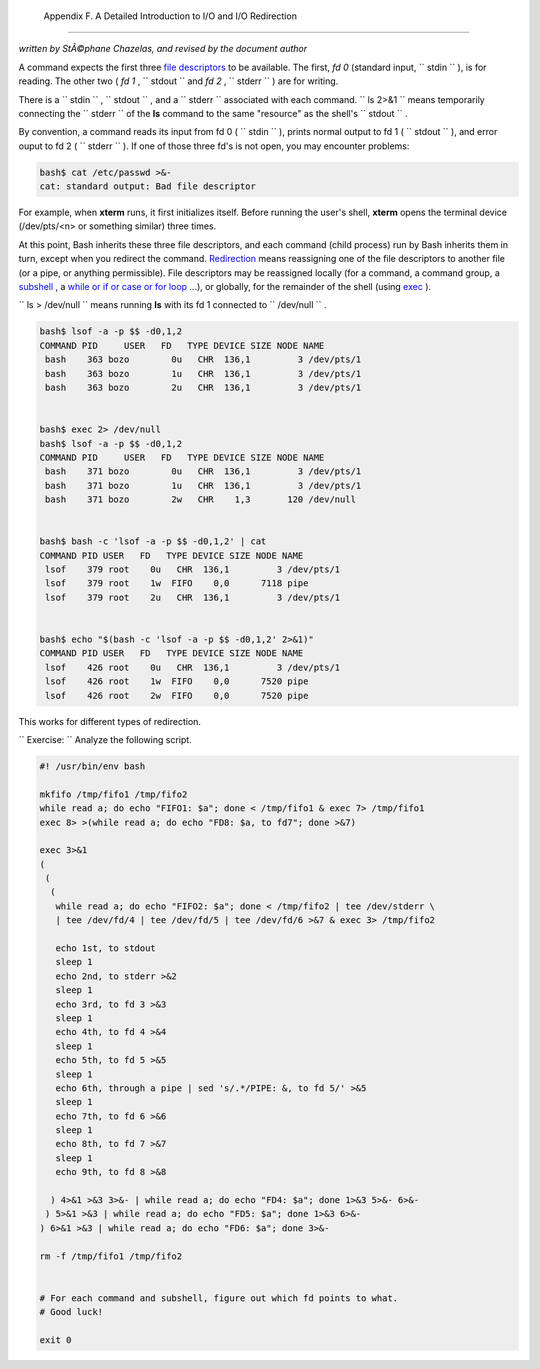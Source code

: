 
  Appendix F. A Detailed Introduction to I/O and I/O Redirection
===============================================================

*written by StÃ©phane Chazelas, and revised by the document author*

A command expects the first three `file
descriptors <io-redirection.html#FDREF>`__ to be available. The first,
*fd 0* (standard input, ``      stdin     `` ), is for reading. The
other two ( *fd 1* , ``      stdout     `` and *fd 2* ,
``      stderr     `` ) are for writing.

There is a ``      stdin     `` , ``      stdout     `` , and a
``      stderr     `` associated with each command.
``             ls 2>&1           `` means temporarily connecting the
``      stderr     `` of the **ls** command to the same "resource" as
the shell's ``      stdout     `` .

By convention, a command reads its input from fd 0 (
``      stdin     `` ), prints normal output to fd 1 (
``      stdout     `` ), and error ouput to fd 2 ( ``      stderr     ``
). If one of those three fd's is not open, you may encounter problems:


.. code:: SCREEN

    bash$ cat /etc/passwd >&-
    cat: standard output: Bad file descriptor
          



For example, when **xterm** runs, it first initializes itself. Before
running the user's shell, **xterm** opens the terminal device
(/dev/pts/<n> or something similar) three times.

At this point, Bash inherits these three file descriptors, and each
command (child process) run by Bash inherits them in turn, except when
you redirect the command.
`Redirection <io-redirection.html#IOREDIRREF>`__ means reassigning one
of the file descriptors to another file (or a pipe, or anything
permissible). File descriptors may be reassigned locally (for a command,
a command group, a `subshell <subshells.html#SUBSHELLSREF>`__ , a `while
or if or case or for loop <redircb.html#REDIRREF>`__ ...), or globally,
for the remainder of the shell (using `exec <internal.html#EXECREF>`__
).

``             ls > /dev/null           `` means running **ls** with its
fd 1 connected to ``      /dev/null     `` .


.. code:: SCREEN

    bash$ lsof -a -p $$ -d0,1,2
    COMMAND PID     USER   FD   TYPE DEVICE SIZE NODE NAME
     bash    363 bozo        0u   CHR  136,1         3 /dev/pts/1
     bash    363 bozo        1u   CHR  136,1         3 /dev/pts/1
     bash    363 bozo        2u   CHR  136,1         3 /dev/pts/1


    bash$ exec 2> /dev/null
    bash$ lsof -a -p $$ -d0,1,2
    COMMAND PID     USER   FD   TYPE DEVICE SIZE NODE NAME
     bash    371 bozo        0u   CHR  136,1         3 /dev/pts/1
     bash    371 bozo        1u   CHR  136,1         3 /dev/pts/1
     bash    371 bozo        2w   CHR    1,3       120 /dev/null


    bash$ bash -c 'lsof -a -p $$ -d0,1,2' | cat
    COMMAND PID USER   FD   TYPE DEVICE SIZE NODE NAME
     lsof    379 root    0u   CHR  136,1         3 /dev/pts/1
     lsof    379 root    1w  FIFO    0,0      7118 pipe
     lsof    379 root    2u   CHR  136,1         3 /dev/pts/1


    bash$ echo "$(bash -c 'lsof -a -p $$ -d0,1,2' 2>&1)"
    COMMAND PID USER   FD   TYPE DEVICE SIZE NODE NAME
     lsof    426 root    0u   CHR  136,1         3 /dev/pts/1
     lsof    426 root    1w  FIFO    0,0      7520 pipe
     lsof    426 root    2w  FIFO    0,0      7520 pipe



This works for different types of redirection.

``             Exercise:           `` Analyze the following script.


.. code:: PROGRAMLISTING

    #! /usr/bin/env bash

    mkfifo /tmp/fifo1 /tmp/fifo2
    while read a; do echo "FIFO1: $a"; done < /tmp/fifo1 & exec 7> /tmp/fifo1
    exec 8> >(while read a; do echo "FD8: $a, to fd7"; done >&7)

    exec 3>&1
    (
     (
      (
       while read a; do echo "FIFO2: $a"; done < /tmp/fifo2 | tee /dev/stderr \
       | tee /dev/fd/4 | tee /dev/fd/5 | tee /dev/fd/6 >&7 & exec 3> /tmp/fifo2

       echo 1st, to stdout
       sleep 1
       echo 2nd, to stderr >&2
       sleep 1
       echo 3rd, to fd 3 >&3
       sleep 1
       echo 4th, to fd 4 >&4
       sleep 1
       echo 5th, to fd 5 >&5
       sleep 1
       echo 6th, through a pipe | sed 's/.*/PIPE: &, to fd 5/' >&5
       sleep 1
       echo 7th, to fd 6 >&6
       sleep 1
       echo 8th, to fd 7 >&7
       sleep 1
       echo 9th, to fd 8 >&8

      ) 4>&1 >&3 3>&- | while read a; do echo "FD4: $a"; done 1>&3 5>&- 6>&-
     ) 5>&1 >&3 | while read a; do echo "FD5: $a"; done 1>&3 6>&-
    ) 6>&1 >&3 | while read a; do echo "FD6: $a"; done 3>&-

    rm -f /tmp/fifo1 /tmp/fifo2


    # For each command and subshell, figure out which fd points to what.
    # Good luck!

    exit 0




